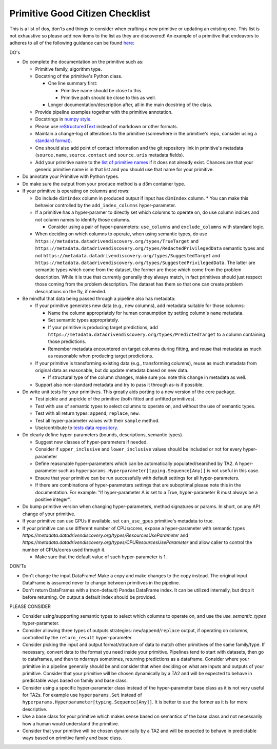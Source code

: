 .. _primitive-good-citizen:

Primitive Good Citizen Checklist
================================

This is a list of dos, don'ts and things to consider when crafting a new primitive or updating an existing one. This
list is not exhaustive so please add new items to the list as they are discovered! An example of a primitive that
endeavors to adheres to all of the following guidance can be found `here`_:

DO's

* Do complete the documentation on the primitive such as:

  * Primitive family, algorithm type.
  * Docstring of the primitive's Python class.

    * One line summary first:

      * Primitive name should be close to this.
      * Primitive path should be close to this as well.

    * Longer documentation/description after, all in the main docstring of the class.

  * Provide pipeline examples together with the primitive annotation.
  * Docstrings in `numpy style`_.
  * Please use `reStructuredText`_ instead of markdown or other formats.
  * Maintain a change-log of alterations to the primitive (somewhere in the primitive's repo, consider using a `standard format`_).
  * One should also add point of contact information and the git repository link in primitive's metadata
    (``source.name``, ``source.contact`` and ``source.uris`` metadata fields).
  * Add your primitive name to the `list of primitive names`_ if it does not already
    exist. Chances are that your generic primitive name is in that list and you should use that name for your primitive.

* Do annotate your Primitive with Python types.

* Do make sure the output from your produce method is a d3m container type.



* If your primitive is operating on columns and rows:

  * Do include ``d3mIndex`` column in produced output if input has ``d3mIndex`` column.
    * You can make this behavior controlled by the ``add_index_columns`` hyper-parameter.

  * If a primitive has a hyper-paramer to directly set which columns to operate on, do use column
    indices and not column names to identify those columns.

    * Consider using a pair of hyper-parameters: ``use_columns`` and ``exclude_columns`` with standard logic.

  * When deciding on which columns to operate, when using semantic types, do use
    ``https://metadata.datadrivendiscovery.org/types/TrueTarget``
    and ``https://metadata.datadrivendiscovery.org/types/RedactedPrivilegedData`` semantic types and not
    ``https://metadata.datadrivendiscovery.org/types/SuggestedTarget`` and
    ``https://metadata.datadrivendiscovery.org/types/SuggestedPrivilegedData``.
    The latter are semantic types which come from the dataset, the former are those which come from the problem description.
    While it is true that currently generally they always match, in fact primitives should just respect those coming from
    the problem description. The dataset has them so that one can create problem descriptions on the fly, if needed.

* Be mindful that data being passed through a pipeline also has metadata:

  * If your primitive generates new data (e.g., new columns), add metadata suitable for those columns:

    * Name the column appropriately for human consumption by setting column's ``name`` metadata.

    * Set semantic types appropriately.

    * If your primitive is producing target predictions, add ``https://metadata.datadrivendiscovery.org/types/PredictedTarget``
      to a column containing those predictions.

    * Remember metadata encountered on target columns during fitting, and reuse that metadata as much
      as reasonable when producing target predictions.

  * If your primitive is transforming existing data (e.g., transforming columns), reuse as much metadata from
    original data as reasonable, but do update metadata based on new data.

    * If structural type of the column changes, make sure you note this change in metadata as well.

  * Support also non-standard metadata and try to pass it through as-is if possible.

* Do write unit tests for your primitives. This greatly aids porting to a new version of the core package.

  * Test pickle and unpickle of the primitive (both fitted and unfitted primitives).
  * Test with use of semantic types to select columns to operate on, and without the use of semantic types.
  * Test with all return types: ``append``, ``replace``, ``new``.
  * Test all hyper-parameter values with their ``sample`` method.
  * Use/contribute to `tests data repository`_.

* Do clearly define hyper-parameters (bounds, descriptions, semantic types).

  * Suggest new classes of hyper-parameters if needed.
  * Consider if ``upper_inclusive`` and ``lower_inclusive`` values should be included or not for every hyper-parameter
  * Define reasonable hyper-parameters which can be automatically populated/searched by TA2.
    A hyper-parameter such as ``hyperparams.Hyperparameter[typing.Sequence[Any]]`` is not useful in this case.
  * Ensure that your primitive can be run successfully with default settings for all hyper-parameters.
  * If there are combinations of hyper-parameters settings that are suboptimal please note this in the documentation. For
    example: "If hyper-parameter A is set to a True, hyper-parameter B must always be a positive integer".

* Do bump primitive version when changing hyper-parameters, method signatures or params.
  In short, on any API change of your primitive.

* If your primitive can use GPUs if available, set ``can_use_gpus`` primitive's metadata to true.

* If your primitive can use different number of CPUs/cores, expose a hyper-parameter with semantic types
  `https://metadata.datadrivendiscovery.org/types/ResourcesUseParameter` and `https://metadata.datadrivendiscovery.org/types/CPUResourcesUseParameter`
  and allow caller to control the number of CPUs/cores used through it.

  * Make sure that the default value of such hyper-parameter is 1.

DON'Ts

* Don't change the input DataFrame! Make a copy and make changes to the copy instead. The original input DataFrame is
  assumed never to change between primitives in the pipeline.
* Don't return DataFrames with a (non-default) Pandas DataFrame index. It can be utilized internally, but drop it before
  returning. On output a default index should be provided.

PLEASE CONSIDER

* Consider using/supporting semantic types to select which columns to operate on, and use the `use_semantic_types` hyper-parameter.
* Consider allowing three types of outputs strategies: ``new``/``append``/``replace`` output, if operating on columns,
  controlled by the ``return_result`` hyper-parameter.
* Consider picking the input and output format/structure of data to match other primitives of the same family/type. If
  necessary, convert data to the format you need inside your primitive. Pipelines tend to start with datasets, then go
  to dataframes, and then to ndarrays sometimes, returning predictions as a dataframe.
  Consider where your primitive in a pipeline generally should be and
  consider that when deciding on what are inputs and outputs of your primitive. Consider that your primitive will be
  chosen dynamically by a TA2 and will be expected to behave in predictable ways based on family and base class.
* Consider using a specific hyper-parameter class instead of the hyper-parameter base class as it is not very useful for
  TA2s. For example use ``hyperparams.Set`` instead of ``hyperparams.Hyperparameter[typing.Sequence[Any]]``. It is
  better to use the former as it is far more descriptive.
* Use a base class for your primitive which makes sense based on semantics of the base class and not necessarily
  how a human would understand the primitive.
* Consider that your primitive will be chosen dynamically by a TA2 and will
  be expected to behave in predictable ways based on primitive family and base class.

.. _here: https://gitlab.com/datadrivendiscovery/common-primitives/blob/master/common_primitives/random_forest.py
.. _numpy style: https://numpydoc.readthedocs.io/en/latest/format.html
.. _reStructuredText: http://www.sphinx-doc.org/en/master/usage/restructuredtext/basics.html
.. _tests data repository: https://gitlab.com/datadrivendiscovery/tests-data
.. _standard format: https://keepachangelog.com/en/1.0.0/
.. _list of primitive names: https://gitlab.com/datadrivendiscovery/d3m/-/blob/devel/d3m/metadata/primitive_names.py
